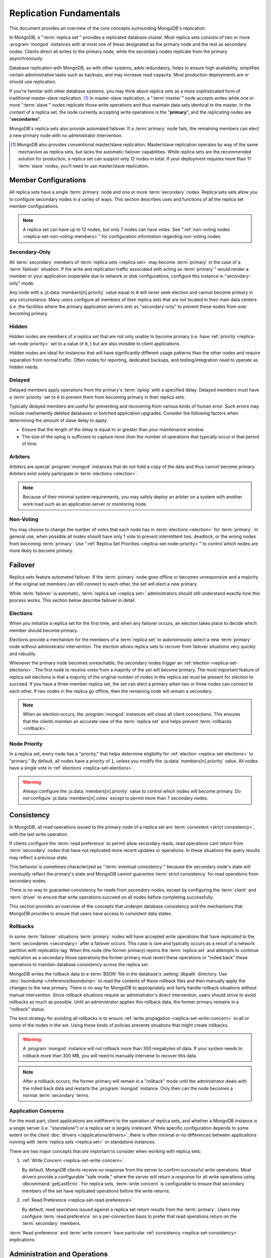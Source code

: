 ========================
Replication Fundamentals
========================

.. default-domain:: mongodb

This document provides an overview of the core concepts surrounding
MongoDB's replication.

In MongoDB, a ":term:`replica set`" provides a replicated database cluster. Most replica
sets consists of two or more :program:`mongod` instances with at most one
of these designated as the primary node and the rest as secondary
nodes. Clients direct all writes to the primary node, while
the secondary nodes replicate from the primary asynchronously.

Database replication with MongoDB, as with other systems, adds redundancy, helps to
ensure high availability, simplifies certain administrative tasks
such as backups, and may increase read capacity. Most production
deployments are or should use replication.

If you're familiar with other database systems, you may think about
replica sets as a more sophisticated form of traditional master-slave replication. [#master-slave]_
In master-slave replication, a ":term:`master`" node accepts writes while one or more
":term:`slave`" nodes replicate those write operations and thus
maintain data sets identical to the master. In the context of
a replica set, the node currently accepting write operations is the
"**primary**", and the replicating nodes are "**secondaries**".

MongoDB's replica sets also provide automated failover. If a
:term:`primary` node fails, the remaining members can elect a
new primary node with no administrator intervention.

.. seealso:: ":ref:`Replica Set Implementation Details
   <replica-set-implementation>`" and The ":doc:`/replication`" index
   for a list of all documents in this manual that contain information
   related to the operation and use of MongoDB's replica sets.

.. [#master-slave] MongoDB also provides conventional master/slave
   replication. Master/slave replication operates by way of the same
   mechanism as replica sets, but lacks the automatic failover
   capabilities. While replica sets are the recommended solution for
   production, a replica set can support only 12 nodes in total.
   If your deployment requires more than 11 :term:`slave` nodes, you'll
   need to use master/slave replication.

Member Configurations
---------------------

All replica sets have a single :term:`primary` node and one or more
:term:`secondary` nodes. Replica sets sets allow you to configure
secondary nodes in a variey of ways. This section describes uses and
functions of all the replica set member configurations.

.. seealso:: ":ref:`Replica Set Node Configurations
   <replica-set-node-configurations>`" for instructions on
   configuration your replica sect members.

.. note::

   A replica set can have up to 12 nodes, but only 7 nodes can have
   votes. See ":ref:`non-voting nodes <replica-set-non-voting-members>`"
   for configuration information regarding non-voting nodes.

.. _replica-set-secondary-only-members:

Secondary-Only
~~~~~~~~~~~~~~

All :term:`secondary` members of :term:`replica sets <replica set>`
may become :term:`primary` in the case of a :term:`failover`
situation. If the write and replication traffic associated with
acting as :term:`primary`" would render a member or your application
inoperable due to network or disk configurations, configure this
instance in "secondary-only" mode.

Any node with a :js:data:`members[n].priority` value equal to ``0``
will never seek election and cannot become primary in any
circumstance. Many users configure all members of their replica sets
that are not located in their main data centers (i.e. the facilities
where the primary application servers are) as "secondary-only" to
prevent these nodes from ever becoming primary.

.. seealso:: ":ref:`Configuring Secondary-Only Members
   <replica-set-secondary-only-members>`" for a procedure that you can
   use to place a member in "secondary-only" mode. See :ref:`replica
   set priorities <replica-set-node-priority>`" for more information
   on member priorities in general.

.. _replica-set-hidden-members:

Hidden
~~~~~~

Hidden nodes are members of a replica set that are not only unable to
become primary (i.e. have :ref:`priority
<replica-set-node-priority>` set to a value of ``0``, ) but are also
invisible to client applications.

Hidden nodes are ideal for instances that will have significantly
different usage patterns than the other nodes and require separation
from normal traffic. Often nodes for reporting, dedicated
backups, and testing/integration need to operate as hidden needs.

.. seealso:: ":ref:`Configuring Hidden Members <replica-set-hidden-members>`"

.. _replica-set-delayed-members:

Delayed
~~~~~~~

Delayed members apply operations from the primary's :term:`oplog` with a specified
delay. Delayed members  must have a :term:`priority` set to ``0`` to prevent them from
becoming primary in their replica sets.

Typically delayed members are useful for preventing and recovering from
various kinds of human error. Such errors may include inadvertently
deleted databases or botched application upgrades. Consider the
following factors when determining the amount of slave delay to
apply:

- Ensure that the length of the delay is equal to or greater than your
  maintenance window.

- The size of the oplog is sufficient to capture *more than* the
  number of operations that typically occur in that period of time.

.. _replica-set-arbiters:

Arbiters
~~~~~~~~

Arbiters are special :program:`mongod` instances that do not hold a
copy of the data and thus cannot become primary. Arbiters exist solely
participate in :term:`elections <election>`.

.. note::

   Because of their minimal system requirements, you may safely deploy an
   arbiter on a system with another work load such as an application
   server or monitoring node.

.. _replica-set-non-voting-members:

Non-Voting
~~~~~~~~~~

You may choose to change the number of votes that each node has in
:term:`elections <election>` for :term:`primary`. In general use, when possible
all nodes should have only 1 vote to prevent intermittent ties,
deadlock, or the wrong nodes from becoming :term:`primary`. Use
":ref:`Replica Set Priorities <replica-set-node-priority>`" to control
which nodes are more likely to become primary.

.. _replica-set-failover:

Failover
--------

Replica sets feature automated failover. If the
:term:`primary` node goes offline or becomes unresponsive and a majority
of the original set members  can still connect to each other, the set will
elect a new primary.

While :term:`failover` is automatic, :term:`replica set <replica set>`
administrators should still understand exactly how this process
works. This section below describe failover in detail.

.. _replica-set-elections:

Elections
~~~~~~~~~

When you initialize a replica set for the first time, and when any
failover occurs, an election takes place to decide which member should
become primary.

Elections provide a mechanism for the members of a :term:`replica set`
to autonomously select a new :term:`primary` node without
administrator intervention. The election allows replica sets to
recover from failover situations very quickly and robustly.

Whenever the primary node becomes unreachable, the secondary nodes
trigger an :ref:`election <replica-set-elections>`. The first node to
receive votes from a majority of the set will become primary. The most
important feature of replica set elections is that a majority of the
original number of nodes in the replica set must be present for
election to succeed. If you have a three-member replica set, the set can
elect a primary when two or three nodes can connect to each other. If
two nodes in the replica go offline, then the remaining node will
remain a secondary.

.. note::

   When an election occurs, the :program:`mongod` instances will close
   all client connections. This ensures that the clients maintain an accurate
   view of the :term:`replica set` and helps prevent :term:`rollbacks <rollback>`.

.. seealso:: ":ref:`Replica Set Election Internals <replica-set-election-internals>`"

.. _replica-set-node-priority:

Node Priority
~~~~~~~~~~~~~

In a replica set, every node has a "priority," that helps
determine eligibility for :ref:`election <replica-set-elections>` to
"primary." By default, all nodes have a priority of ``1``, unless you modify the
:js:data:`members[n].priority` value. All nodes have a single
vote in :ref:`elections <replica-set-elections>`.

.. warning::

   Always configure the :js:data:`members[n].priority` value to control
   which nodes will become primary. Do not configure
   :js:data:`members[n].votes` except to permit more than 7 secondary
   nodes.

.. seealso:: ":ref:`Node Priority Configuration <replica-set-node-priority-configuration>`"

.. _replica-set-consistency:

Consistency
-----------

In MongoDB, all read operations issued to the primary node of a
replica set are :term:`consistent <strict consistency>`, with the last
write operation.

If clients configure the :term:`read preference` to permit allow secondary reads,
read operations cant return from :term:`secondary` nodes that have not
replicated more recent updates or operations. In these situations the
query results may reflect a previous state.

This behavior is sometimes characterized as ":term:`eventual
consistency`" because the secondary node's state will *eventually*
reflect the primary's state and MongoDB cannot guarantee :term:`strict
consistency` for read operations from secondary nodes.

There is no way to guarantee consistency for reads from *secondary
nodes,* except by configuring the :term:`client` and :term:`driver` to
ensure that write operations succeed on all nodes before completing
successfully.

This section provides an overview of the concepts that underpin
database consistency and the mechanisms that MongoDB provides to
ensure that users have access to consistent data states.

.. _replica-set-rollbacks:

Rollbacks
~~~~~~~~~

In some :term:`failover` situations :term:`primary` nodes will have
accepted write operations that have replicated to the
:term:`secondaries <secondary>` after a failover occurs. This case is
rare and typically occurs as a result of a network partition with
replication lag. When this node (the former primary) rejoins the
:term:`replica set` and attempts to continue replication as a
secondary those operations the former primary must revert these
operations or "rolled back" these operations to maintain database
consistency across the replica set.

MongoDB writes the rollback data to a :term:`BSON` file in the
database's :setting:`dbpath` directory. Use :doc:`bsondump
</reference/bsondump>` to read the contents of these rollback files
and then manually apply the changes to the new primary. There is no
way for MongoDB to appropriately and fairly handle rollback situations
without manual intervention. Since rollback situations require an
administrator's direct intervention, users should strive to avoid
rollbacks as much as possible. Until an administrator applies this
rollback data, the former primary remains in a "rollback" status.

The best strategy for avoiding all rollbacks is to ensure :ref:`write
propagation <replica-set-write-concern>` to all or some of the
nodes in the set. Using these kinds of policies prevents situations
that might create rollbacks.

.. warning::

   A :program:`mongod` instance will not rollback more than 300
   megabytes of data. If your system needs to rollback more than 300
   MB, you will need to manually intervene to recover this data.

.. note::

   After a rollback occurs, the former primary will remain in a
   "rollback" mode until the administrator deals with the rolled back
   data and restarts the :program:`mongod` instance. Only then can the
   node becomes a normal :term:`secondary` terms.

Application Concerns
~~~~~~~~~~~~~~~~~~~~

For the most part, client applications are indifferent to the
operation of replica sets, and whether a MongoDB instance is a single
server (i.e. "standalone") or a replica set is largely
irrelevant. While specific configuration depends to some extent on the
client :doc:`drivers </applications/drivers>`, there is often minimal
or no differences between applications running with :term:`replica
sets <replica set>` or standalone instances.

There are two major concepts that *are* important to consider when
working with replica sets:

1. :ref:`Write Concern <replica-set-write-concern>`.

   By default, MongoDB clients receive no response from the server to
   confirm successful write operations. Most drivers provide a
   configurable "safe mode," where the server will return a response
   for all write operations using :dbcommand:`getLastError`. For
   replica sets, :term:`write concern` is configurable to ensure that
   secondary members of the set have replicated operations before the
   write returns.

2. :ref:`Read Preference <replica-set-read-preference>`

   By default, read operations issued against a replica set return
   results from the :term:`primary`. Users may
   configure :term:`read preference` on a per-connection basis to
   prefer that read operations return on the :term:`secondary`
   members.

:term:`Read preference` and :term:`write concern` have particular
:ref:`consistency <replica-set-consistency>` implications.

.. seealso:: ":doc:`/applications/replication`,"
   ":ref:`replica-set-write-concern`," and
   ":ref:`replica-set-read-preference`."

Administration and Operations
-----------------------------

This section provides a brief overview of relevant concerns for
administrators of replica set deployments.

.. seealso::

   - ":doc:`/administration/replica-sets`"
   - ":doc:`/administration/replication-architectures`"

.. _replica-set-oplog-sizing:

Oplog
~~~~~

TODO write oplog sizing

Deployment
~~~~~~~~~~

Without replication, a standalone MongoDB instance represents a single
point of failure and any disruption of the MongoDB system will render
the database unusable and potentially unrecoverable. Not only does
replication increase the reliability of the database instance, but
replica sets are capable of distributing reads to :term:`secondary`
nodes depending on :term:`read preference`. Particularly for database
work loads dominated by read operations, (i.e. "read heavy") replica
sets can greatly increase the capability of the database system.

The minimum requirements for a replica set include two nodes with
data, for a :term:`primary` and a secondary, and an :ref:`arbiters
<replica-set-arbiters>`. In most circumstances, however, you will want
to deploy three data nodes.

For those deployments that rely heavily on distributing reads to
secondary instances, add additional nodes to the set as load increases
to provide additional resources. Also as your deployment grows,
consider adding or moving replica set members to secondary data
centers or to geographically distinct locations for additional
redundancy. While many architectures are possible, always ensure that
the quorum of nodes required to elect a primary remains in your main
facility.

Depending on your operational requirements, you may consider adding
nodes configured for a specific purpose including, a :term:`delayed
member` to help provide protection against human errors and change
control, a :term:`hidden member` to provide an isolated node for
reporting and monitoring, and/or a :ref:`secondary only member
<replica-set-secondary-only-members>` for dedicated backups.

The process of establishing a new replica set member can be resource
intensive on existing nodes. As a result, deploy new members to
existing replica sets significantly before current demand saturates
the existing members.

.. note::

   :term:`Journaling`, provides single-instance
   write durability. The journaling greatly improves the reliability
   and durability of a database. Unless MongoDB runs with journaling, when a
   MongoDB instance terminates ungracefully, the database can loose up to 60 seconds of data,
   and the database may remain in an inconsistent state and
   unrecoverable state.

   **Use journaling**, however, do not forego proper replication
   because of journaling.

   64-bit versions of MongoDB after version 2.0 have journaling
   enabled by default.

Security
~~~~~~~~

In most cases, :term:`replica set` administrators do not have to keep
additional considerations in mind beyond the normal security
precautions that all MongoDB administrators must take. However, ensure
that:

- Your network configuration will allow every member of the replica
  set to contact every other member of the replica set.

- If you use MongoDB's authentication system to limit access to your
  infrastructure, ensure that you configure a
  :setting:`keyFile` on all nodes to permit authentication.

.. seealso:: ":ref:`Replica Set Security <replica-set-security>`"

.. _replica-set-deployment-overview:
.. _replica-set-architecture:

Architectures
~~~~~~~~~~~~~

The architecture and design of the replica set deployment can have a
great impact on the set's capacity and capability. This section
provides a general overview of best practices for replica set
architectures.

This document provides an overview of the *complete* functionality of
replica sets, which highlights the flexibility of the replica set and
its configuration. However, for most production deployments a
conventional 3-member replica set with :js:data:`members[n].priority`
values of ``1`` are sufficient.

While the additional flexibility discussed is below helpful for
managing a variety of operational complexities, it always makes sense
to let those complex requirements dictate complex architectures,
rather than add unnecessary complexity to your deployment.

Consider the following factors when developing an architecture for
your replica set:

- Ensure that the members of the replica set will always be able to
  elect a primary node. Run an odd number of nodes or run an arbiter
  on one of your application servers if you have an even number of
  members.

- With geographically distributed nodes, be aware of where the
  "quorum" of nodes will be in case of likely network partitions,
  attempt to ensure that the set can elect a primary among the nodes in
  the primary data center.

- Consider including a :ref:`hidden <replica-set-hidden-members>`
  or :ref:`delayed member <replica-set-delayed-members>` in your replica
  set to support dedicated functionality, like backups, reporting, and
  testing.

- Consider keeping one or two members of the set in an off-site data
  center, but make sure to configure the :ref:`priority
  <replica-set-node-priority>` to prevent it from
  becoming :term:`primary`.

.. seealso:: ":doc:`/administration/replication-architectures`" for
   more information regarding replica set architectures.
